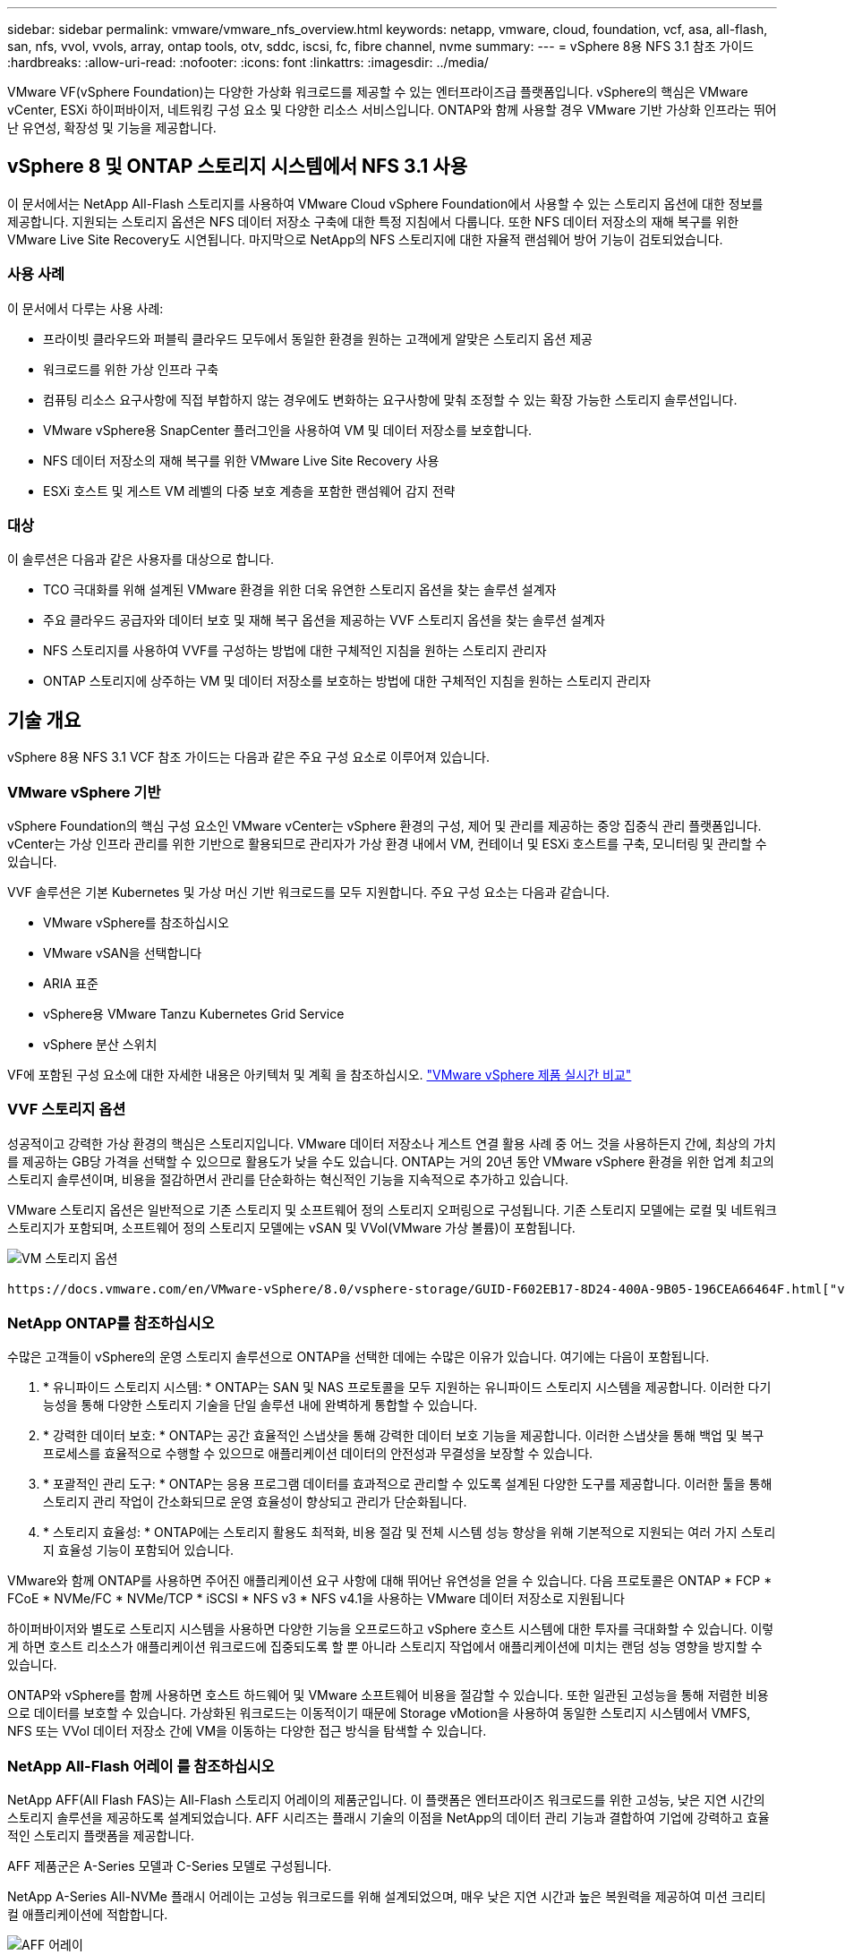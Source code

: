 ---
sidebar: sidebar 
permalink: vmware/vmware_nfs_overview.html 
keywords: netapp, vmware, cloud, foundation, vcf, asa, all-flash, san, nfs, vvol, vvols, array, ontap tools, otv, sddc, iscsi, fc, fibre channel, nvme 
summary:  
---
= vSphere 8용 NFS 3.1 참조 가이드
:hardbreaks:
:allow-uri-read: 
:nofooter: 
:icons: font
:linkattrs: 
:imagesdir: ../media/


[role="lead"]
VMware VF(vSphere Foundation)는 다양한 가상화 워크로드를 제공할 수 있는 엔터프라이즈급 플랫폼입니다. vSphere의 핵심은 VMware vCenter, ESXi 하이퍼바이저, 네트워킹 구성 요소 및 다양한 리소스 서비스입니다. ONTAP와 함께 사용할 경우 VMware 기반 가상화 인프라는 뛰어난 유연성, 확장성 및 기능을 제공합니다.



== vSphere 8 및 ONTAP 스토리지 시스템에서 NFS 3.1 사용

이 문서에서는 NetApp All-Flash 스토리지를 사용하여 VMware Cloud vSphere Foundation에서 사용할 수 있는 스토리지 옵션에 대한 정보를 제공합니다. 지원되는 스토리지 옵션은 NFS 데이터 저장소 구축에 대한 특정 지침에서 다룹니다. 또한 NFS 데이터 저장소의 재해 복구를 위한 VMware Live Site Recovery도 시연됩니다. 마지막으로 NetApp의 NFS 스토리지에 대한 자율적 랜섬웨어 방어 기능이 검토되었습니다.



=== 사용 사례

이 문서에서 다루는 사용 사례:

* 프라이빗 클라우드와 퍼블릭 클라우드 모두에서 동일한 환경을 원하는 고객에게 알맞은 스토리지 옵션 제공
* 워크로드를 위한 가상 인프라 구축
* 컴퓨팅 리소스 요구사항에 직접 부합하지 않는 경우에도 변화하는 요구사항에 맞춰 조정할 수 있는 확장 가능한 스토리지 솔루션입니다.
* VMware vSphere용 SnapCenter 플러그인을 사용하여 VM 및 데이터 저장소를 보호합니다.
* NFS 데이터 저장소의 재해 복구를 위한 VMware Live Site Recovery 사용
* ESXi 호스트 및 게스트 VM 레벨의 다중 보호 계층을 포함한 랜섬웨어 감지 전략




=== 대상

이 솔루션은 다음과 같은 사용자를 대상으로 합니다.

* TCO 극대화를 위해 설계된 VMware 환경을 위한 더욱 유연한 스토리지 옵션을 찾는 솔루션 설계자
* 주요 클라우드 공급자와 데이터 보호 및 재해 복구 옵션을 제공하는 VVF 스토리지 옵션을 찾는 솔루션 설계자
* NFS 스토리지를 사용하여 VVF를 구성하는 방법에 대한 구체적인 지침을 원하는 스토리지 관리자
* ONTAP 스토리지에 상주하는 VM 및 데이터 저장소를 보호하는 방법에 대한 구체적인 지침을 원하는 스토리지 관리자




== 기술 개요

vSphere 8용 NFS 3.1 VCF 참조 가이드는 다음과 같은 주요 구성 요소로 이루어져 있습니다.



=== VMware vSphere 기반

vSphere Foundation의 핵심 구성 요소인 VMware vCenter는 vSphere 환경의 구성, 제어 및 관리를 제공하는 중앙 집중식 관리 플랫폼입니다. vCenter는 가상 인프라 관리를 위한 기반으로 활용되므로 관리자가 가상 환경 내에서 VM, 컨테이너 및 ESXi 호스트를 구축, 모니터링 및 관리할 수 있습니다.

VVF 솔루션은 기본 Kubernetes 및 가상 머신 기반 워크로드를 모두 지원합니다. 주요 구성 요소는 다음과 같습니다.

* VMware vSphere를 참조하십시오
* VMware vSAN을 선택합니다
* ARIA 표준
* vSphere용 VMware Tanzu Kubernetes Grid Service
* vSphere 분산 스위치


VF에 포함된 구성 요소에 대한 자세한 내용은 아키텍처 및 계획 을 참조하십시오. https://www.vmware.com/docs/vmw-datasheet-vsphere-product-line-comparison["VMware vSphere 제품 실시간 비교"]



=== VVF 스토리지 옵션

성공적이고 강력한 가상 환경의 핵심은 스토리지입니다. VMware 데이터 저장소나 게스트 연결 활용 사례 중 어느 것을 사용하든지 간에, 최상의 가치를 제공하는 GB당 가격을 선택할 수 있으므로 활용도가 낮을 수도 있습니다. ONTAP는 거의 20년 동안 VMware vSphere 환경을 위한 업계 최고의 스토리지 솔루션이며, 비용을 절감하면서 관리를 단순화하는 혁신적인 기능을 지속적으로 추가하고 있습니다.

VMware 스토리지 옵션은 일반적으로 기존 스토리지 및 소프트웨어 정의 스토리지 오퍼링으로 구성됩니다. 기존 스토리지 모델에는 로컬 및 네트워크 스토리지가 포함되며, 소프트웨어 정의 스토리지 모델에는 vSAN 및 VVol(VMware 가상 볼륨)이 포함됩니다.

image:vmware-nfs-overview-image01.png["VM 스토리지 옵션"] {nbsp}

 https://docs.vmware.com/en/VMware-vSphere/8.0/vsphere-storage/GUID-F602EB17-8D24-400A-9B05-196CEA66464F.html["vSphere 환경에서의 스토리지 소개"]VMware vSphere Foundation에서 지원되는 스토리지 유형에 대한 자세한 내용은 을 참조하십시오.



=== NetApp ONTAP를 참조하십시오

수많은 고객들이 vSphere의 운영 스토리지 솔루션으로 ONTAP을 선택한 데에는 수많은 이유가 있습니다. 여기에는 다음이 포함됩니다.

. * 유니파이드 스토리지 시스템: * ONTAP는 SAN 및 NAS 프로토콜을 모두 지원하는 유니파이드 스토리지 시스템을 제공합니다. 이러한 다기능성을 통해 다양한 스토리지 기술을 단일 솔루션 내에 완벽하게 통합할 수 있습니다.
. * 강력한 데이터 보호: * ONTAP는 공간 효율적인 스냅샷을 통해 강력한 데이터 보호 기능을 제공합니다. 이러한 스냅샷을 통해 백업 및 복구 프로세스를 효율적으로 수행할 수 있으므로 애플리케이션 데이터의 안전성과 무결성을 보장할 수 있습니다.
. * 포괄적인 관리 도구: * ONTAP는 응용 프로그램 데이터를 효과적으로 관리할 수 있도록 설계된 다양한 도구를 제공합니다. 이러한 툴을 통해 스토리지 관리 작업이 간소화되므로 운영 효율성이 향상되고 관리가 단순화됩니다.
. * 스토리지 효율성: * ONTAP에는 스토리지 활용도 최적화, 비용 절감 및 전체 시스템 성능 향상을 위해 기본적으로 지원되는 여러 가지 스토리지 효율성 기능이 포함되어 있습니다.


VMware와 함께 ONTAP를 사용하면 주어진 애플리케이션 요구 사항에 대해 뛰어난 유연성을 얻을 수 있습니다. 다음 프로토콜은 ONTAP * FCP * FCoE * NVMe/FC * NVMe/TCP * iSCSI * NFS v3 * NFS v4.1을 사용하는 VMware 데이터 저장소로 지원됩니다

하이퍼바이저와 별도로 스토리지 시스템을 사용하면 다양한 기능을 오프로드하고 vSphere 호스트 시스템에 대한 투자를 극대화할 수 있습니다. 이렇게 하면 호스트 리소스가 애플리케이션 워크로드에 집중되도록 할 뿐 아니라 스토리지 작업에서 애플리케이션에 미치는 랜덤 성능 영향을 방지할 수 있습니다.

ONTAP와 vSphere를 함께 사용하면 호스트 하드웨어 및 VMware 소프트웨어 비용을 절감할 수 있습니다. 또한 일관된 고성능을 통해 저렴한 비용으로 데이터를 보호할 수 있습니다. 가상화된 워크로드는 이동적이기 때문에 Storage vMotion을 사용하여 동일한 스토리지 시스템에서 VMFS, NFS 또는 VVol 데이터 저장소 간에 VM을 이동하는 다양한 접근 방식을 탐색할 수 있습니다.



=== NetApp All-Flash 어레이 를 참조하십시오

NetApp AFF(All Flash FAS)는 All-Flash 스토리지 어레이의 제품군입니다. 이 플랫폼은 엔터프라이즈 워크로드를 위한 고성능, 낮은 지연 시간의 스토리지 솔루션을 제공하도록 설계되었습니다. AFF 시리즈는 플래시 기술의 이점을 NetApp의 데이터 관리 기능과 결합하여 기업에 강력하고 효율적인 스토리지 플랫폼을 제공합니다.

AFF 제품군은 A-Series 모델과 C-Series 모델로 구성됩니다.

NetApp A-Series All-NVMe 플래시 어레이는 고성능 워크로드를 위해 설계되었으며, 매우 낮은 지연 시간과 높은 복원력을 제공하여 미션 크리티컬 애플리케이션에 적합합니다.

image:vmware-nfs-overview-image02.png["AFF 어레이"] {nbsp}

C-Series QLC 플래시 어레이는 용량을 더 많이 사용하는 사례를 목표로 구축되었으며 하이브리드 플래시의 경제성과 플래시의 속도를 제공합니다.

image:vmware-nfs-overview-image03.png["C 시리즈 어레이"]



==== 스토리지 프로토콜 지원

AFF는 NFS, SMB, iSCSI, FC(파이버 채널), FCoE(Fibre Channel over Ethernet), NVMe over Fabrics, S3를 비롯한 가상화에 사용되는 모든 표준 프로토콜을 지원합니다. 고객은 워크로드 및 애플리케이션에 가장 적합한 항목을 자유롭게 선택할 수 있습니다.

* NFS * -NetApp AFF는 NFS를 지원하여 VMware 데이터 저장소의 파일 기반 액세스를 허용합니다. 여러 ESXi 호스트의 NFS 연결 데이터 저장소는 VMFS 파일 시스템에 적용되는 제한을 훨씬 초과합니다. vSphere와 함께 NFS를 사용하면 사용 편의성과 스토리지 효율성 측면에서 이점을 얻을 수 있습니다. ONTAP에는 NFS 프로토콜에 사용할 수 있는 파일 액세스 기능이 포함되어 있습니다. NFS 서버를 사용하도록 설정하고 볼륨 또는 qtree를 내보낼 수 있습니다.

NFS 구성에 대한 설계 지침은 를 https://docs.netapp.com/us-en/ontap/nas-management/index.html["NAS 스토리지 관리 설명서"]참조하십시오.

* iSCSI * - NetApp AFF는 iSCSI에 대한 강력한 지원을 제공하여 IP 네트워크를 통해 스토리지 장치에 블록 수준 액세스를 허용합니다. iSCSI 이니시에이터와의 원활한 통합을 제공하여 iSCSI LUN의 효율적인 프로비저닝 및 관리를 지원합니다. 다중 경로, CHAP 인증 및 ALUA 지원과 같은 ONTAP의 고급 기능을 제공합니다.

iSCSI 구성에 대한 설계 지침은 을 참조하십시오 https://docs.netapp.com/us-en/ontap/san-config/configure-iscsi-san-hosts-ha-pairs-reference.html["SAN 구성 참조 설명서"].

* 파이버 채널 * - NetApp AFF는 SAN(Storage Area Network)에서 일반적으로 사용되는 고속 네트워크 기술인 파이버 채널(FC)에 대한 포괄적인 지원을 제공합니다. ONTAP는 FC 인프라와 원활하게 통합되어 스토리지 장치에 대한 안정적이고 효율적인 블록 레벨 액세스를 제공합니다. FC 환경에서 성능을 최적화하고 보안을 강화하고 원활한 연결을 보장하는 조닝, 다중 경로 지정 및 FLOGI(Fabric Login) 등의 기능을 제공합니다.

Fibre Channel 구성에 대한 설계 지침은 을 https://docs.netapp.com/us-en/ontap/san-config/configure-fc-nvme-hosts-ha-pairs-reference.html["SAN 구성 참조 설명서"]참조하십시오.

* NVMe over Fabrics * - NetApp ONTAP는 NVMe over Fabrics를 지원합니다. NVMe/FC를 사용하면 파이버 채널 인프라 및 스토리지 IP 네트워크를 통해 NVMe 스토리지 장치를 사용할 수 있습니다.

NVMe에 대한 설계 지침은 을 참조하십시오 https://docs.netapp.com/us-en/ontap/nvme/support-limitations.html["NVMe 구성, 지원 및 제한 사항"].



==== 액티브-액티브 기술

NetApp All-Flash 어레이는 두 컨트롤러를 통해 액티브-액티브 경로를 허용하므로 호스트 운영 체제가 대체 경로를 활성화하기 전에 액티브 경로가 실패할 때까지 기다릴 필요가 없습니다. 즉, 호스트가 모든 컨트롤러에서 사용 가능한 경로를 모두 활용할 수 있으므로 시스템이 안정 상태에 있는지 또는 컨트롤러 페일오버 작업을 진행 중인지에 관계없이 활성 경로가 항상 존재하도록 보장합니다.

자세한 내용은 https://docs.netapp.com/us-en/ontap/data-protection-disaster-recovery/index.html["데이터 보호 및 재해 복구"] 설명서를 참조하십시오.



==== 스토리지 보장

NetApp은 NetApp All-Flash Array에 고유한 스토리지 보장 세트를 제공합니다. 그 고유한 이점은 다음과 같습니다.

* 스토리지 효율성 보장: * 스토리지 효율성 보장으로 스토리지 비용을 최소화하면서 고성능을 달성하십시오. SAN 워크로드에서 4:1 * 랜섬웨어 복구 보장: * 랜섬웨어 공격 발생 시 데이터 복구를 보장합니다.

자세한 내용은 를 https://www.netapp.com/data-storage/aff-a-series/["NetApp AFF 랜딩 페이지"]참조하십시오.



=== VMware vSphere용 NetApp ONTAP 툴

vCenter의 강력한 구성 요소는 플러그인 또는 확장을 통합하여 기능을 더욱 강화하고 추가 기능을 제공하는 기능입니다. 이러한 플러그인을 사용하면 vCenter의 관리 기능이 확장되고 관리자가 타사 솔루션, 툴 및 서비스를 vSphere 환경에 통합할 수 있습니다.

NetApp ONTAP Tools for VMware는 vCenter 플러그인 아키텍처를 통해 VMware 환경 내에서 가상 머신 라이프사이클 관리를 용이하게 하도록 설계된 포괄적인 툴 제품군입니다. 이러한 툴은 VMware 에코시스템과 원활하게 통합되므로 데이터 저장소를 효율적으로 프로비저닝하고 가상 머신을 위한 필수 보호 기능을 제공할 수 있습니다. 관리자는 VMware vSphere용 ONTAP 툴을 사용하여 스토리지 라이프사이클 관리 작업을 간편하게 관리할 수 있습니다.

포괄적인 ONTAP 도구 10 리소스를 찾을 수 https://www.netapp.com/support-and-training/documentation/ontap-tools-for-vmware-vsphere-documentation/["VMware vSphere용 ONTAP 툴 설명서 리소스"] 있습니다.

에서 ONTAP 툴 10 구축 솔루션을 확인하십시오 link:vmware_nfs_otv10.html["ONTAP 툴 10 을 사용하여 vSphere 8용 NFS 데이터 저장소를 구성합니다"]



=== VMware VAAI용 NetApp NFS 플러그인

NetApp NFS Plug-in for VAAI(vStorage API for Array Integration)는 특정 작업을 NetApp 스토리지 시스템으로 오프로드하여 스토리지 작업을 더욱 효율적으로 수행할 수 있도록 지원하기 때문에 성능 및 효율성이 향상됩니다. 여기에는 전체 복제, 블록 제로화 및 하드웨어 지원 잠금 등의 작업이 포함됩니다. 또한 VAAI 플러그인은 가상 머신 프로비저닝 및 클론 생성 작업 중에 네트워크를 통해 전송되는 데이터의 양을 줄여 스토리지 활용도를 최적화합니다.

VAAI용 NetApp NFS 플러그인은 NetApp 지원 사이트에서 다운로드할 수 있으며 VMware vSphere용 ONTAP 툴을 사용하여 ESXi 호스트에 업로드 및 설치됩니다.

자세한 내용은 을 https://docs.netapp.com/us-en/nfs-plugin-vmware-vaai/["VMware VAAI용 NetApp NFS 플러그인 설명서"] 참조하십시오.



=== VMware vSphere용 SnapCenter 플러그인

SCV(VMware vSphere)용 SnapCenter 플러그인은 VMware vSphere 환경에 포괄적인 데이터 보호를 제공하는 NetApp의 소프트웨어 솔루션입니다. 이 솔루션은 VM(가상 머신) 및 데이터 저장소를 보호하고 관리하는 프로세스를 간소화하고 간소화하도록 설계되었습니다. SCV는 저장소 기반 스냅샷 및 보조 스토리지에 대한 복제를 사용하여 복구 시간 목표를 줄입니다.

VMware vSphere용 SnapCenter 플러그인은 vSphere Client와 통합된 유니파이드 인터페이스에서 다음과 같은 기능을 제공합니다.

* 정책 기반 스냅샷 * - SnapCenter를 사용하면 VMware vSphere에서 가상 머신(VM)의 애플리케이션 정합성 보장 스냅샷을 생성하고 관리하기 위한 정책을 정의할 수 있습니다.

* 자동화 * - 정의된 정책에 기반한 자동 스냅샷 생성 및 관리는 일관되고 효율적인 데이터 보호를 보장합니다.

* VM 레벨 보호 * - VM 레벨의 세분화된 보호를 통해 개별 가상 머신을 효율적으로 관리하고 복구할 수 있습니다.

* 스토리지 효율성 기능 * - NetApp 스토리지 기술과의 통합은 스냅샷을 위한 중복 제거 및 압축과 같은 스토리지 효율성 기능을 제공하여 스토리지 요구 사항을 최소화합니다.

SnapCenter 플러그인은 NetApp 스토리지 시스템의 하드웨어 기반 스냅샷과 함께 가상 시스템의 정지를 조정합니다. SnapMirror 기술을 사용하여 백업 복사본을 클라우드를 포함한 2차 스토리지 시스템으로 복제합니다.

자세한 내용은 를 참조하십시오 https://docs.netapp.com/us-en/sc-plugin-vmware-vsphere["VMware vSphere용 SnapCenter 플러그인 설명서"].

BlueXP 통합을 통해 데이터 복사본을 클라우드의 오브젝트 스토리지로 확장하는 3-2-1 백업 전략을 지원합니다.

BlueXP를 이용하는 3-2-1 백업 전략에 대한 자세한 내용은 를 참조하십시오 link:../ehc/bxp-scv-hybrid-solution.html["VM용 SnapCenter 플러그인 및 BlueXP 백업 및 복구를 통한 VMware용 3-2-1 데이터 보호"].

SnapCenter 플러그인의 단계별 배포 지침은 솔루션을 참조하십시오link:vmware_vcf_asa_scv_wkld.html["VMware vSphere용 SnapCenter 플러그인을 사용하여 VCF 워크로드 도메인의 VM을 보호할 수 있습니다"].



=== 스토리지 고려 사항

ONTAP NFS 데이터 저장소를 VMware vSphere와 함께 활용하면 블록 기반 스토리지 프로토콜에서 얻을 수 없는 VM-데이터 저장소 비율을 제공하는, 성능이 뛰어나고 관리가 용이하며 확장 가능한 환경을 구축할 수 있습니다. 이 아키텍처에서는 데이터 저장소 밀도가 10배 증가하는 동시에 데이터 저장소 수가 감소할 수 있습니다.

* nNFS용 연결: * nConnect * 기능을 활용할 수 있다는 또 다른 이점은 * nConnect * 기능을 활용하는 것입니다. nConnect는 NFS v3 데이터 저장소 볼륨에 대해 여러 TCP 연결을 지원하여 처리량을 증가시킵니다. 이렇게 하면 NFS 데이터 저장소의 병렬 처리 수를 늘릴 수 있습니다. NFS 버전 3을 사용하여 데이터 저장소를 구축하는 고객은 NFS 서버에 대한 연결 수를 늘려 고속 네트워크 인터페이스 카드의 활용도를 극대화할 수 있습니다.

nConnect에 대한 자세한 내용은 을 link:vmware-vsphere8-nfs-nconnect.html["VMware 및 NetApp의 NFS nConnect 기능"]참조하십시오.

* NFS용 세션 트렁킹: * ONTAP 9.14.1부터 NFSv4.1을 사용하는 클라이언트는 세션 트렁킹을 활용하여 NFS 서버의 다양한 LIF에 대한 다중 연결을 설정할 수 있습니다. 이렇게 하면 다중 경로를 사용하여 데이터 전송 속도를 높이고 복원력을 향상시킬 수 있습니다. 트렁킹은 VMware 및 Linux 클라이언트와 같이 트렁킹을 지원하는 클라이언트로 FlexVol 볼륨을 내보내거나 RDMA, TCP 또는 pNFS 프로토콜을 통해 NFS를 사용할 때 특히 유용합니다.

자세한 내용은 을 https://docs.netapp.com/us-en/ontap/nfs-trunking/["NFS 트렁킹 개요"] 참조하십시오.

* FlexVol volumes: * NetApp는 대부분의 NFS 데이터 저장소에 * FlexVol * 볼륨을 사용할 것을 권장합니다. 데이터 저장소의 크기는 스토리지 효율성과 운영상의 이점을 강화할 수 있지만, 단일 ONTAP 컨트롤러에 VM을 저장하려면 4개 이상의 데이터 저장소(FlexVol 볼륨)를 사용하는 것이 좋습니다. 일반적으로 관리자는 4TB~8TB 용량의 FlexVol 볼륨을 지원하는 데이터 저장소를 구축합니다. 이 크기는 성능, 관리 용이성, 데이터 보호 간의 균형을 잘 유지합니다. 관리자는 작게 시작하여 필요에 따라 데이터 저장소를 확장할 수 있습니다(최대 100TB). 데이터 저장소가 작을수록 백업 또는 재해를 빠르게 복구할 수 있으며 클러스터 전체에서 민첩하게 이동할 수 있습니다. 이 방식을 사용하면 하드웨어 리소스의 성능 활용도를 극대화할 수 있고 복구 정책이 서로 다른 데이터 저장소를 사용할 수 있습니다.

* FlexGroup volumes: * 대용량 데이터 저장소가 필요한 경우에는 NetApp * FlexGroup * 볼륨을 사용하는 것이 좋습니다. FlexGroup 볼륨의 용량 또는 파일 수 제한이 거의 없으므로 관리자가 대규모 단일 네임스페이스를 쉽게 프로비저닝할 수 있습니다. FlexGroup 볼륨을 사용하더라도 추가적인 유지보수 또는 관리 오버헤드가 발생하지 않습니다. FlexGroup 볼륨의 성능에는 기본적으로 확장되므로 여러 데이터 저장소가 필요하지 않습니다. ONTAP 및 FlexGroup 볼륨을 VMware vSphere와 함께 활용하면 전체 ONTAP 클러스터의 성능을 최대한 활용하는, 간단하고 확장 가능한 데이터 저장소를 구축할 수 있습니다.



=== 랜섬웨어 보호

NetApp ONTAP 데이터 관리 소프트웨어는 랜섬웨어 공격을 보호, 탐지 및 복구하는 데 도움이 되는 포괄적인 통합 기술 제품군을 갖추고 있습니다. ONTAP에 내장된 NetApp SnapLock Compliance 기능은 고급 데이터 보존과 함께 WORM(Write Once, Read Many) 기술을 사용하여 지원 볼륨에 저장된 데이터를 삭제하는 것을 방지합니다. 보존 기간이 설정되고 스냅샷 복사본이 잠긴 후에는 전체 시스템 Privileges를 사용하는 스토리지 관리자나 NetApp Support 팀의 구성원이 스냅샷 복사본을 삭제할 수 없습니다. 하지만 더 중요한 것은 손상된 자격 증명을 가진 해커가 데이터를 삭제할 수 없다는 것입니다.

NetApp은 적격 어레이에서 보호되는 NetApp ® Snapshot ™ 복사본을 복구할 수 있음을 보장하며, 그렇지 못할 경우 조직에 보상을 제공합니다.

랜섬웨어 복구 보장에 대한 자세한 내용은 다음을 https://www.netapp.com/media/103031-SB-4279-Ransomware_Recovery_Guarantee.pdf["Ransomeware 복구 보증"]참조하십시오.

 https://docs.netapp.com/us-en/ontap/anti-ransomware/["자율 랜섬웨어 보호 개요"]자세한 내용은 를 참조하십시오.

NetApps 솔루션 설명서 센터에서 전체 솔루션을 참조하십시오. link:vmware_nfs_arp.html["NFS 스토리지에 대한 자율적 랜섬웨어 방어"]



=== 재해 복구 고려 사항

NetApp는 지구상에서 가장 안전한 스토리지를 제공합니다. NetApp을 사용하면 데이터 및 애플리케이션 인프라를 보호하고 온프레미스 스토리지와 클라우드 간에 데이터를 이동하며 클라우드 전반에서 데이터 가용성을 보장할 수 있습니다. ONTAP은 강력한 데이터 보호 및 보안 기술을 함께 제공하여 위협을 능동적으로 감지하고 데이터와 애플리케이션을 신속하게 복구하여 재해로부터 고객을 보호합니다.

* VMware Live Site Recovery * (이전 명칭: VMware Site Recovery Manager)는 vSphere 웹 클라이언트 내에서 가상 머신을 보호하기 위한 간소화된 정책 기반 자동화 기능을 제공합니다. 이 솔루션은 VMware용 ONTAP 툴의 일부로 스토리지 복제 어댑터를 통해 NetApp의 고급 데이터 관리 기술을 활용합니다. VMware 환경은 어레이 기반 복제를 위한 NetApp SnapMirror의 기능을 활용함으로써 ONTAP의 가장 안정적이고 성숙한 기술 중 하나를 활용할 수 있습니다. SnapMirror는 전체 VM 또는 데이터 저장소가 아닌 변경된 파일 시스템 블록만 복사하여 안전하고 효율적인 데이터 전송을 보장합니다. 또한 이러한 블록은 중복제거, 압축, 컴팩션과 같은 공간 절약 기술을 활용합니다. 최신 ONTAP 시스템에 버전에 상관없이 SnapMirror가 도입됨에 따라 소스 클러스터와 타겟 클러스터를 유연하게 선택할 수 있습니다. SnapMirror는 재해 복구를 위한 강력한 도구로 부각되었으며, 라이브 사이트 복구와 함께 사용할 경우 로컬 스토리지 대안에 비해 향상된 확장성, 성능 및 비용 절감 효과를 제공합니다.

자세한 내용은 를 https://docs.vmware.com/en/Site-Recovery-Manager/8.8/srm-installation-and-configuration/GUID-C1E9E7D0-B88F-4D2E-AA15-31897C01AB82.html["VMware Site Recovery Manager 개요"]참조하십시오.

NetApps 솔루션 설명서 센터에서 전체 솔루션을 참조하십시오. link:vmware_nfs_vlsr.html["NFS 스토리지에 대한 자율적 랜섬웨어 방어"]

* NFS용 BlueXP  DRaaS * (서비스형 재해 복구)는 NFS 데이터 저장소가 있는 온프레미스 ONTAP 시스템에서 실행되는 VMware 워크로드를 위해 설계된 비용 효율적인 재해 복구 솔루션입니다. NetApp SnapMirror 복제를 활용하여 사이트 중단 및 랜섬웨어 공격과 같은 데이터 손상을 방지합니다. NetApp BlueXP  콘솔과 통합된 이 서비스를 통해 VMware vCenter 및 ONTAP 스토리지를 손쉽게 관리하고 자동으로 검색할 수 있습니다. 조직은 블록 레벨 복제를 통해 최대 5분 RPO(복구 시점 목표)를 달성하여 재해 복구 계획을 생성 및 테스트할 수 있습니다. BlueXP  DRaaS는 프로덕션 리소스에 영향을 주지 않으면서 공간 효율적인 테스트를 위해 ONTAP의 FlexClone 기술을 활용합니다. 이 서비스는 장애 조치 및 장애 복구 프로세스를 조정하므로 최소한의 노력으로 보호된 가상 시스템을 지정된 재해 복구 사이트에 가져올 수 있습니다. BlueXP  DRaaS는 널리 알려진 다른 대안과 비교하여 이러한 기능을 매우 적은 비용으로 제공하므로 조직에서 ONTAP 스토리지 시스템을 사용하여 VMware 환경의 재해 복구 작업을 설정, 테스트 및 실행할 수 있는 효율적인 솔루션입니다.

NetApps 솔루션 설명서 센터에서 전체 솔루션을 참조하십시오. https://docs.netapp.com/us-en/netapp-solutions/ehc/dr-draas-nfs.html["NFS 데이터 저장소용 BlueXP  DRaaS를 사용하는 DR"]



=== 솔루션 개요

이 설명서에서 다루는 솔루션:

* * NetApp 및 VMware * 를 통한 NFS nConnect 기능 link:vmware-vsphere8-nfs-nconnect.html["* 여기 *"]배포 단계를 보려면 클릭하십시오.
+
** * ONTAP 툴 10 을 사용하여 vSphere 8용 NFS 데이터 저장소를 구성합니다 *. link:vmware_nfs_otv10.html["* 여기 *"]배포 단계를 보려면 클릭하십시오.
** * VMware vSphere용 SnapCenter 플러그인을 구축 및 사용하여 VM 보호 및 복원 *. link:vmware_vcf_asa_scv_wkld.html["* 여기 *"]배포 단계를 보려면 클릭하십시오.
** * VMware Site Recovery Manager * 를 사용한 NFS 데이터 저장소 재해 복구 link:vmware_nfs_vlsr.html["* 여기 *"]배포 단계를 보려면 클릭하십시오.
** * NFS 스토리지를 위한 자율적 랜섬웨어 방어 *.  https://docs.netapp.com/us-en/netapp-solutions/ehc/dr-draas-nfs.html["* 여기 *"]배포 단계를 보려면 클릭하십시오.



